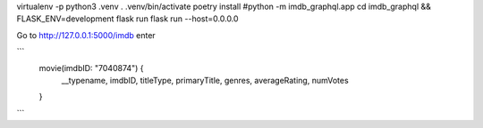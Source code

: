 virtualenv -p python3 .venv
. .venv/bin/activate
poetry install
#python -m imdb_graphql.app
cd imdb_graphql && FLASK_ENV=development flask run
flask run --host=0.0.0.0

Go to http://127.0.0.1:5000/imdb enter

```
  movie(imdbID: "7040874") {
    __typename,
    imdbID,
    titleType,
    primaryTitle,
    genres,
    averageRating,
    numVotes
  }

```